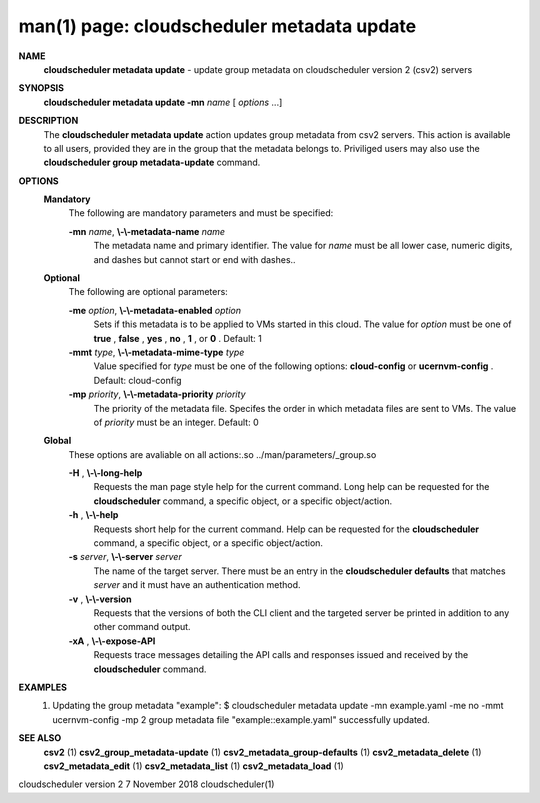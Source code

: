 .. File generated by /hepuser/crlb/Git/cloudscheduler/utilities/cli_doc_to_rst - DO NOT EDIT
..
.. To modify the contents of this file:
..   1. edit the man page file(s) ".../cloudscheduler/cli/man/csv2_metadata_update.1"
..   2. run the utility ".../cloudscheduler/utilities/cli_doc_to_rst"
..

man(1) page: cloudscheduler metadata update
===========================================

 
 
 
**NAME**  
       **cloudscheduler  metadata  update** 
       - update group metadata on 
       cloudscheduler version 2 (csv2) servers
 
**SYNOPSIS**  
       **cloudscheduler metadata update -mn** *name*
       [ *options*
       ...] 
 
**DESCRIPTION**  
       The **cloudscheduler metadata update** 
       action updates group  metadata  from 
       csv2 servers.  This action is available to all users, provided they are
       in the group that the metadata belongs to.  Priviliged users  may  also
       use the **cloudscheduler group metadata-update** 
       command. 
 
**OPTIONS**  
   **Mandatory**  
       The following are mandatory parameters and must be specified:
 
       **-mn** *name*,  **\\-\\-metadata-name** *name* 
              The  metadata  name  and primary identifier.  The value for *name* 
              must be all lower case, numeric digits, and  dashes  but  cannot
              start or end with dashes..
 
   **Optional**  
       The following are optional parameters:
 
       **-me** *option*,  **\\-\\-metadata-enabled** *option* 
              Sets  if  this  metadata is to be applied to VMs started in this
              cloud.  The value for *option*
              must be one of **true** ,  **false** ,  **yes** ,  
              **no** ,  **1** , 
              or **0** . 
              Default: 1 
 
       **-mmt** *type*,  **\\-\\-metadata-mime-type** *type* 
              Value  specified  for *type*
              must be one of the following options: 
              **cloud-config** 
              or **ucernvm-config** . 
              Default: cloud-config 
 
       **-mp** *priority*,  **\\-\\-metadata-priority** *priority* 
              The priority of the metadata file.  Specifes the order in  which
              metadata  files  are sent to VMs.  The value of *priority*
              must be 
              an integer.  Default: 0
 
   **Global**  
       These  options  are  avaliable  on   all   actions:.so   
       ../man/parameters/_group.so
 
       **-H** ,  **\\-\\-long-help**  
              Requests  the man page style help for the current command.  Long
              help can be requested for the **cloudscheduler** 
              command, a specific 
              object, or a specific object/action.
 
       **-h** ,  **\\-\\-help**  
              Requests  short  help  for  the  current  command.   Help can be
              requested for the **cloudscheduler** 
              command, a specific object,  or 
              a specific object/action.
 
       **-s** *server*,  **\\-\\-server** *server* 
              The  name  of  the target server.  There must be an entry in the
              **cloudscheduler defaults** 
              that matches *server*
              and it must have  an 
              authentication method.
 
       **-v** ,  **\\-\\-version**  
              Requests  that  the versions of both the CLI client and the 
              targeted server be printed in addition to any other command output.
 
       **-xA** ,  **\\-\\-expose-API**  
              Requests trace messages detailing the API  calls  and  responses
              issued and received by the **cloudscheduler** 
              command. 
 
**EXAMPLES**  
       1.     Updating the group metadata "example":
              $ cloudscheduler metadata update -mn example.yaml -me no -mmt ucernvm-config -mp 2
              group metadata file "example::example.yaml" successfully  updated.
 
**SEE ALSO**  
       **csv2** 
       (1) **csv2_group_metadata-update** 
       (1) **csv2_metadata_group-defaults** 
       (1) 
       **csv2_metadata_delete** 
       (1) **csv2_metadata_edit** 
       (1) **csv2_metadata_list** 
       (1) 
       **csv2_metadata_load** 
       (1) 
 
 
 
cloudscheduler version 2        7 November 2018              cloudscheduler(1)
 
